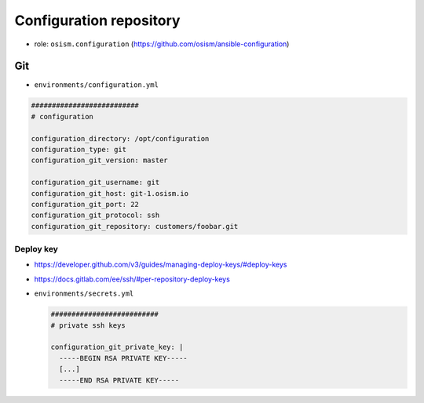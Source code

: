 ========================
Configuration repository
========================

* role: ``osism.configuration`` (https://github.com/osism/ansible-configuration)

Git
===

* ``environments/configuration.yml``

.. code-block:: yaml

   ##########################
   # configuration

   configuration_directory: /opt/configuration
   configuration_type: git
   configuration_git_version: master

   configuration_git_username: git
   configuration_git_host: git-1.osism.io
   configuration_git_port: 22
   configuration_git_protocol: ssh
   configuration_git_repository: customers/foobar.git

Deploy key
----------

* https://developer.github.com/v3/guides/managing-deploy-keys/#deploy-keys
* https://docs.gitlab.com/ee/ssh/#per-repository-deploy-keys

* ``environments/secrets.yml``

  .. code-block:: yaml

     ##########################
     # private ssh keys

     configuration_git_private_key: |
       -----BEGIN RSA PRIVATE KEY-----
       [...]
       -----END RSA PRIVATE KEY-----
